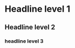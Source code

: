 #+TAGS: ONE(o) TWO(t) THREE(e)

* Headline level 1
** Headline level 2
   DEADLINE: <2018-01-27 Sat> SCHEDULED: <2018-01-22 Mon>
*** headline level 3
